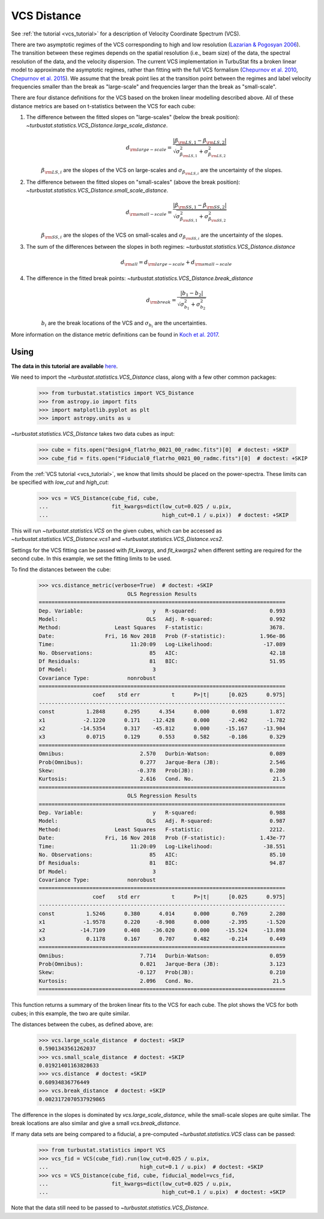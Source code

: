 .. _vcsdistmet:


************
VCS Distance
************

See :ref:`the tutorial <vcs_tutorial>` for a description of Velocity Coordinate Spectrum (VCS).

There are two asymptotic regimes of the VCS corresponding to high and low resolution (`Lazarian & Pogosyan 2006 <https://ui.adsabs.harvard.edu/#abs/2006ApJ...652.1348L/abstract>`_). The transition between these regimes depends on the spatial resolution (i.e., beam size) of the data, the spectral resolution of the data, and the velocity dispersion. The current VCS implementation in TurbuStat fits a broken linear model to approximate the asymptotic regimes, rather than fitting with the full VCS formalism (`Chepurnov et al. 2010 <https://ui.adsabs.harvard.edu/#abs/2010ApJ...714.1398C/abstract>`_, `Chepurnov et al. 2015 <https://ui.adsabs.harvard.edu/#abs/2015ApJ...810...33C/abstract>`_).  We assume that the break point lies at the transition point between the regimes and label velocity frequencies smaller than the break as "large-scale" and frequencies larger than the break as "small-scale".

There are four distance definitions for the VCS based on the broken linear modelling described above. All of these distance metrics are based on t-statistics between the VCS for each cube:

1. The difference between the fitted slopes on "large-scales" (below the break position): `~turbustat.statistics.VCS_Distance.large_scale_distance`.
    .. math::
            d_{\rm large-scale} = \frac{|\beta_{{\rm LS}, 1} - \beta_{{\rm LS}, 2}|}{\sqrt{\sigma_{\beta_{{\rm LS}, 1}}^2 + \sigma_{\beta_{{\rm LS}, 2}}^2}}

    :math:`\beta_{{\rm LS}, i}` are the slopes of the VCS on large-scales and :math:`\sigma_{\beta_{{\rm LS}, i}}` are the uncertainty of the slopes.

2. The difference between the fitted slopes on "small-scales" (above the break position): `~turbustat.statistics.VCS_Distance.small_scale_distance`.
    .. math::
            d_{\rm small-scale} = \frac{|\beta_{{\rm SS}, 1} - \beta_{{\rm SS}, 2}|}{\sqrt{\sigma_{\beta_{{\rm SS}, 1}}^2 + \sigma_{\beta_{{\rm SS}, 2}}^2}}

    :math:`\beta_{{\rm SS}, i}` are the slopes of the VCS on small-scales and :math:`\sigma_{\beta_{{\rm SS}, i}}` are the uncertainty of the slopes.

3. The sum of the differences between the slopes in both regimes: `~turbustat.statistics.VCS_Distance.distance`
    .. math::
        d_{{\rm all}} = d_{\rm large-scale} + d_{\rm small-scale}

4. The difference in the fitted break points: `~turbustat.statistics.VCS_Distance.break_distance`
    .. math::
        d_{\rm break} = \frac{|b_{1} - b_{2}|}{\sqrt{\sigma_{b_{1}}^2 + \sigma_{b_{2}}^2}}

    :math:`b_{i}` are the break locations of the VCS and :math:`\sigma_{b_{i}}` are the uncertainties.


More information on the distance metric definitions can be found in `Koch et al. 2017 <https://ui.adsabs.harvard.edu/#abs/2017MNRAS.471.1506K/abstract>`_.

Using
-----

**The data in this tutorial are available** `here <https://girder.hub.yt/#user/57b31aee7b6f080001528c6d/folder/59721a30cc387500017dbe37>`_.

We need to import the `~turbustat.statistics.VCS_Distance` class, along with a few other common packages:

    >>> from turbustat.statistics import VCS_Distance
    >>> from astropy.io import fits
    >>> import matplotlib.pyplot as plt
    >>> import astropy.units as u

`~turbustat.statistics.VCS_Distance` takes two data cubes as input:

    >>> cube = fits.open("Design4_flatrho_0021_00_radmc.fits")[0]  # doctest: +SKIP
    >>> cube_fid = fits.open("Fiducial0_flatrho_0021_00_radmc.fits")[0]  # doctest: +SKIP

From the :ref:`VCS tutorial <vcs_tutorial>`, we know that limits should be placed on the power-spectra.  These limits can be specified with `low_cut` and `high_cut`:

    >>> vcs = VCS_Distance(cube_fid, cube,
    ...                    fit_kwargs=dict(low_cut=0.025 / u.pix,
    ...                                    high_cut=0.1 / u.pix))  # doctest: +SKIP

This will run `~turbustat.statistics.VCS` on the given cubes, which can be accessed as `~turbustat.statistics.VCS_Distance.vcs1` and `~turbustat.statistics.VCS_Distance.vcs2`.

Settings for the VCS fitting can be passed with `fit_kwargs`, and `fit_kwargs2` when different setting are required for the second cube. In this example, we set the fitting limits to be used.

To find the distances between the cube:
    >>> vcs.distance_metric(verbose=True)  # doctest: +SKIP
                                OLS Regression Results
    ==============================================================================
    Dep. Variable:                      y   R-squared:                       0.993
    Model:                            OLS   Adj. R-squared:                  0.992
    Method:                 Least Squares   F-statistic:                     3678.
    Date:                Fri, 16 Nov 2018   Prob (F-statistic):           1.96e-86
    Time:                        11:20:09   Log-Likelihood:                -17.089
    No. Observations:                  85   AIC:                             42.18
    Df Residuals:                      81   BIC:                             51.95
    Df Model:                           3
    Covariance Type:            nonrobust
    ==============================================================================
                     coef    std err          t      P>|t|      [0.025      0.975]
    ------------------------------------------------------------------------------
    const          1.2848      0.295      4.354      0.000       0.698       1.872
    x1            -2.1220      0.171    -12.428      0.000      -2.462      -1.782
    x2           -14.5354      0.317    -45.812      0.000     -15.167     -13.904
    x3             0.0715      0.129      0.553      0.582      -0.186       0.329
    ==============================================================================
    Omnibus:                        2.570   Durbin-Watson:                   0.089
    Prob(Omnibus):                  0.277   Jarque-Bera (JB):                2.546
    Skew:                          -0.378   Prob(JB):                        0.280
    Kurtosis:                       2.616   Cond. No.                         21.5
    ==============================================================================
                                OLS Regression Results
    ==============================================================================
    Dep. Variable:                      y   R-squared:                       0.988
    Model:                            OLS   Adj. R-squared:                  0.987
    Method:                 Least Squares   F-statistic:                     2212.
    Date:                Fri, 16 Nov 2018   Prob (F-statistic):           1.43e-77
    Time:                        11:20:09   Log-Likelihood:                -38.551
    No. Observations:                  85   AIC:                             85.10
    Df Residuals:                      81   BIC:                             94.87
    Df Model:                           3
    Covariance Type:            nonrobust
    ==============================================================================
                     coef    std err          t      P>|t|      [0.025      0.975]
    ------------------------------------------------------------------------------
    const          1.5246      0.380      4.014      0.000       0.769       2.280
    x1            -1.9578      0.220     -8.908      0.000      -2.395      -1.520
    x2           -14.7109      0.408    -36.020      0.000     -15.524     -13.898
    x3             0.1178      0.167      0.707      0.482      -0.214       0.449
    ==============================================================================
    Omnibus:                        7.714   Durbin-Watson:                   0.059
    Prob(Omnibus):                  0.021   Jarque-Bera (JB):                3.123
    Skew:                          -0.127   Prob(JB):                        0.210
    Kurtosis:                       2.096   Cond. No.                         21.5
    ==============================================================================

.. image:: images/vcs_distmet.png

This function returns a summary of the broken linear fits to the VCS for each cube. The plot shows the VCS for both cubes; in this example, the two are quite similar.

The distances between the cubes, as defined above, are:

    >>> vcs.large_scale_distance  # doctest: +SKIP
    0.5901343561262037
    >>> vcs.small_scale_distance  # doctest: +SKIP
    0.01921401163828633
    >>> vcs.distance  # doctest: +SKIP
    0.60934836776449
    >>> vcs.break_distance  # doctest: +SKIP
    0.0023172070537929865

The difference in the slopes is dominated by `vcs.large_scale_distance`, while the small-scale slopes are quite similar. The break locations are also similar and give a small `vcs.break_distance`.

If many data sets are being compared to a fiducial, a pre-computed `~turbustat.statistics.VCS` class can be passed:

    >>> from turbustat.statistics import VCS
    >>> vcs_fid = VCS(cube_fid).run(low_cut=0.025 / u.pix,
    ...                             high_cut=0.1 / u.pix)  # doctest: +SKIP
    >>> vcs = VCS_Distance(cube_fid, cube, fiducial_model=vcs_fid,
    ...                    fit_kwargs=dict(low_cut=0.025 / u.pix,
    ...                                    high_cut=0.1 / u.pix)  # doctest: +SKIP

Note that the data still need to be passed to `~turbustat.statistics.VCS_Distance`.
